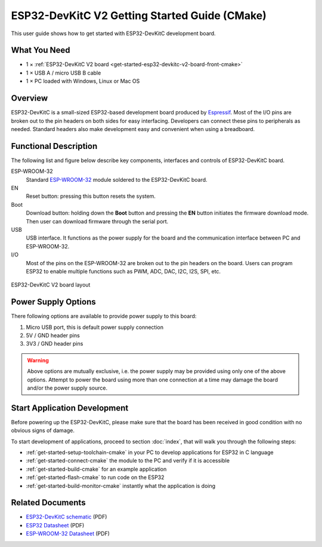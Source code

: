 ESP32-DevKitC V2 Getting Started Guide (CMake)
==============================================

This user guide shows how to get started with ESP32-DevKitC development board.


What You Need
-------------

* 1 × :ref:`ESP32-DevKitC V2 board <get-started-esp32-devkitc-v2-board-front-cmake>`
* 1 × USB A / micro USB B cable 
* 1 × PC loaded with Windows, Linux or Mac OS


Overview
--------

ESP32-DevKitC is a small-sized ESP32-based development board produced by `Espressif <https://espressif.com>`_. Most of the I/O pins are broken out to the pin headers on both sides for easy interfacing. Developers can connect these pins to peripherals as needed. Standard headers also make development easy and convenient when using a breadboard.


Functional Description
----------------------

The following list and figure below describe key components, interfaces and controls of ESP32-DevKitC board.

ESP-WROOM-32
    Standard `ESP-WROOM-32 <https://www.espressif.com/sites/default/files/documentation/esp-wroom-32_datasheet_en.pdf>`_ module soldered to the ESP32-DevKitC board.
EN
    Reset button: pressing this button resets the system.
Boot
    Download button: holding down the **Boot** button and pressing the **EN** button initiates the firmware download mode. Then user can download firmware through the serial port.
USB
    USB interface. It functions as the power supply for the board and the communication interface between PC and ESP-WROOM-32.
I/O
    Most of the pins on the ESP-WROOM-32 are broken out to the pin headers on the board. Users can program ESP32 to enable multiple functions such as PWM, ADC, DAC, I2C, I2S, SPI, etc.

.. _get-started-esp32-devkitc-v2-board-front-cmake:

.. figure:: ../../_static/esp32-devkitc-v2-functional-overview.png
    :align: center
    :alt: ESP32-DevKitC V2 board layout
    :figclass: align-center

    ESP32-DevKitC V2 board layout


Power Supply Options
--------------------

There following options are available to provide power supply to this board:

1. Micro USB port, this is default power supply connection
2. 5V / GND header pins
3. 3V3 / GND header pins

.. warning::

    Above options are mutually exclusive, i.e. the power supply may be provided using only one of the above options. Attempt to power the board using more than one connection at a time may damage the board and/or the power supply source.


Start Application Development
------------------------------

Before powering up the ESP32-DevKitC, please make sure that the board has been received in good condition with no obvious signs of damage.

To start development of applications, proceed to section :doc:`index`, that will walk you through the following steps:

* :ref:`get-started-setup-toolchain-cmake` in your PC to develop applications for ESP32 in C language
* :ref:`get-started-connect-cmake` the module to the PC and verify if it is accessible
* :ref:`get-started-build-cmake` for an example application
* :ref:`get-started-flash-cmake` to run code on the ESP32
* :ref:`get-started-build-monitor-cmake` instantly what the application is doing


Related Documents
-----------------

* `ESP32-DevKitC schematic <https://dl.espressif.com/dl/schematics/ESP32-Core-Board-V2_sch.pdf>`_ (PDF)
* `ESP32 Datasheet <https://www.espressif.com/sites/default/files/documentation/esp32_datasheet_en.pdf>`_ (PDF)
* `ESP-WROOM-32 Datasheet <https://espressif.com/sites/default/files/documentation/esp-wroom-32_datasheet_en.pdf>`_ (PDF)
